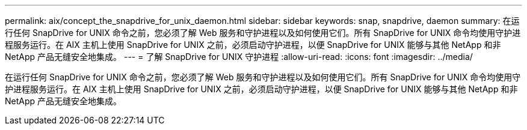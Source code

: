 ---
permalink: aix/concept_the_snapdrive_for_unix_daemon.html 
sidebar: sidebar 
keywords: snap, snapdrive, daemon 
summary: 在运行任何 SnapDrive for UNIX 命令之前，您必须了解 Web 服务和守护进程以及如何使用它们。所有 SnapDrive for UNIX 命令均使用守护进程服务运行。在 AIX 主机上使用 SnapDrive for UNIX 之前，必须启动守护进程，以便 SnapDrive for UNIX 能够与其他 NetApp 和非 NetApp 产品无缝安全地集成。 
---
= 了解 SnapDrive for UNIX 守护进程
:allow-uri-read: 
:icons: font
:imagesdir: ../media/


[role="lead"]
在运行任何 SnapDrive for UNIX 命令之前，您必须了解 Web 服务和守护进程以及如何使用它们。所有 SnapDrive for UNIX 命令均使用守护进程服务运行。在 AIX 主机上使用 SnapDrive for UNIX 之前，必须启动守护进程，以便 SnapDrive for UNIX 能够与其他 NetApp 和非 NetApp 产品无缝安全地集成。
